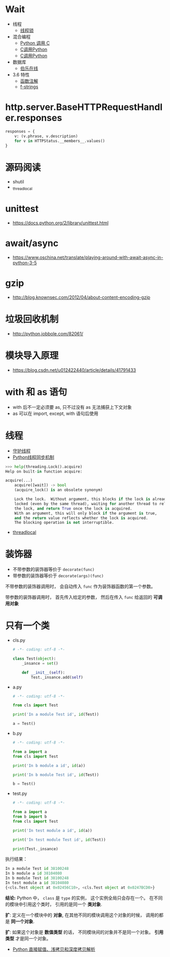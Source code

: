 * Wait
  + 线程
    + [[https://harveyqing.gitbooks.io/python-read-and-write/content/python_advance/python_thread_sync.html][线程锁]]
  + 混合编程
    + [[https://www.ibm.com/developerworks/cn/linux/l-cn-pythonandc/][Python 调用 C]]
    + [[http://blog.csdn.net/forever_jc/article/details/7743106][C调用Python]]
    + [[http://blog.csdn.net/feitianxuxue/article/details/41129677][C调用Python]]
  + 数据库
    + [[http://python.jobbole.com/88954/][伯乐在线]]
  + 3.6 特性
    + [[https://mozillazg.com/2016/01/python-function-argument-type-check-base-on-function-annotations.html][函数注解]]
    + [[https://cito.github.io/blog/f-strings/][f-strings]]

* http.server.BaseHTTPRequestHandler.responses
  #+BEGIN_SRC python
    responses = {
        v: (v.phrase, v.description)
        for v in HTTPStatus.__members__.values()
    }
  #+END_SRC

  
* 源码阅读
  + shutil
  + _thread_local

* unittest
  + https://docs.python.org/2/library/unittest.html

* await/async 
  + https://www.oschina.net/translate/playing-around-with-await-async-in-python-3-5
    
* gzip
  + http://blog.knownsec.com/2012/04/about-content-encoding-gzip
    
    
* 垃圾回收机制
  + http://python.jobbole.com/82061/

* 模块导入原理
  + https://blog.csdn.net/u012422440/article/details/41791433

* with 和 as 语句
  + with 后不一定必须要 as, 只不过没有 as 无法捕获上下文对象
  + as 可以在 import, except, with 语句后使用
* 线程
  + [[https://blog.csdn.net/u012063703/article/details/51601579][守护线程]]
  + [[http://yoyzhou.github.io/blog/2013/02/28/python-threads-synchronization-locks/][Python线程同步机制]]

  #+BEGIN_SRC python
    >>> help(threading.Lock().acquire)
    Help on built-in function acquire:

    acquire(...)
        acquire([wait]) -> bool
        (acquire_lock() is an obsolete synonym)

        Lock the lock.  Without argument, this blocks if the lock is already
        locked (even by the same thread), waiting for another thread to release
        the lock, and return True once the lock is acquired.
        With an argument, this will only block if the argument is true,
        and the return value reflects whether the lock is acquired.
        The blocking operation is not interruptible.
  #+END_SRC

  + [[https://www.liaoxuefeng.com/wiki/001374738125095c955c1e6d8bb493182103fac9270762a000/001386832845200f6513494f0c64bd882f25818a0281e80000][threadlocal]]

* 装饰器
  + 不带参数的装饰器等价于 ~decorate(func)~
  + 带参数的装饰器等价于 ~decorate(args)(func)~

  不带参数的装饰器调用时， 会自动传入 ~func~ 作为装饰器函数的第一个参数。

  带参数的装饰器调用时， 首先传入给定的参数， 然后在传入 ~func~ 给返回的 *可调用对象*


* 只有一个类
  + cls.py
    #+BEGIN_SRC python
      # -*- coding: utf-8 -*-

      class Test(object):
          _insance = set()

          def __init__(self):
              Test._insance.add(self)
    #+END_SRC
  + a.py
    #+BEGIN_SRC python
      # -*- coding: utf-8 -*-

      from cls import Test

      print('In a module Test id', id(Test))

      a = Test()
    #+END_SRC
  + b.py
    #+BEGIN_SRC python
      # -*- coding: utf-8 -*-

      from a import a
      from cls import Test

      print('In b module a id', id(a))

      print('In b module Test id', id(Test))

      b = Test()
    #+END_SRC
  + test.py
    #+BEGIN_SRC python
      # -*- coding: utf-8 -*-

      from a import a
      from b import b
      from cls import Test

      print('In test module a id', id(a))

      print('In test module Test id', id(Test))

      print(Test._insance)
    #+END_SRC

  执行结果：
  #+BEGIN_SRC python
    In a module Test id 38100248
    In b module a id 38104080
    In b module Test id 38100248
    In test module a id 38104080
    {<cls.Test object at 0x02456C10>, <cls.Test object at 0x0247BCD0>}
  #+END_SRC

  *结论:* Python 中， ~class~ 是 ~type~ 的实例， 这个实例全局只会存在一个。
  在不同的模块中引用这个类时， 引用的是同一个 *类对象*.
  
  *扩*: 定义在一个模块中的 *对象*, 在其他不同的模块调用这个对象的时候， 调用的都是 *同一个对象*.
  
  *扩*: 如果这个对象是 *数值类型* 的话， 不同模块间的对象并不是同一个对象。 *引用类型* 才是同一个对象。
  
  + [[http://www.runoob.com/w3cnote/python-understanding-dict-copy-shallow-or-deep.html][Python 直接赋值、浅拷贝和深度拷贝解析]]
  
